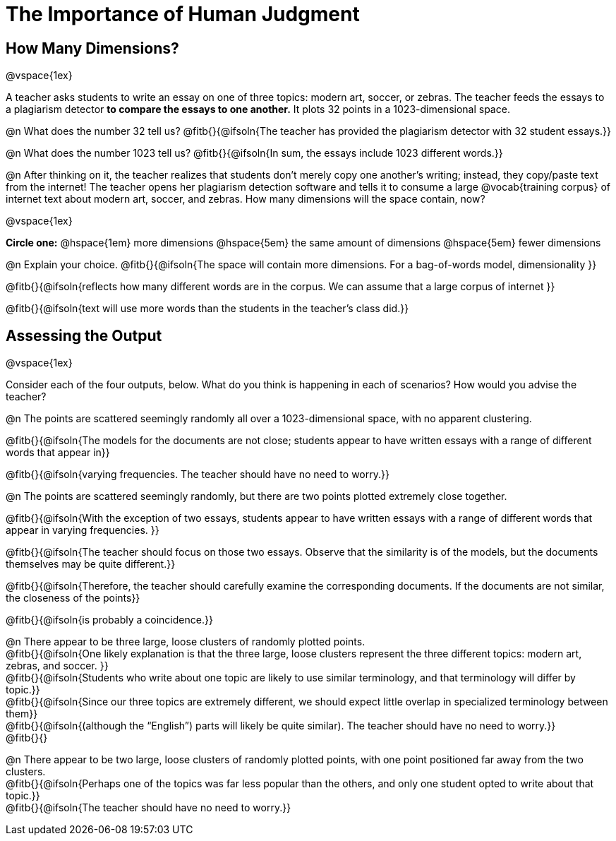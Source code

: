 = The Importance of Human Judgment

== How Many Dimensions?

@vspace{1ex}

A teacher asks students to write an essay on one of three topics: modern art, soccer, or zebras. The teacher feeds the essays to a plagiarism detector *to compare the essays to one another.* It plots 32 points in a 1023-dimensional space.

@n What does the number 32 tell us? @fitb{}{@ifsoln{The teacher has provided the plagiarism detector with 32 student essays.}}

@n What does the number 1023 tell us? @fitb{}{@ifsoln{In sum, the essays include 1023 different words.}}

@n After thinking on it, the teacher realizes that students don't merely copy one another's writing; instead, they copy/paste text from the internet! The teacher opens her plagiarism detection software and tells it to consume a large @vocab{training corpus} of internet text about modern art, soccer, and zebras. How many dimensions will the space contain, now?

@vspace{1ex}

*Circle one:* @hspace{1em} more dimensions @hspace{5em}  the same amount of dimensions @hspace{5em} fewer dimensions

@n Explain your choice. @fitb{}{@ifsoln{The space will contain more dimensions. For a bag-of-words model, dimensionality }}

@fitb{}{@ifsoln{reflects how many different words are in the corpus. We can assume that a large corpus of internet }}

@fitb{}{@ifsoln{text will use more words than the students in the teacher's class did.}}

== Assessing the Output

@vspace{1ex}

Consider each of the four outputs, below. What do you think is happening in each of scenarios? How would you advise the teacher?

@n The points are scattered seemingly randomly all over a 1023-dimensional space, with no apparent clustering.

@fitb{}{@ifsoln{The models for the documents are not close; students appear to have written essays with a range of different words that appear in}}

@fitb{}{@ifsoln{varying frequencies. The teacher should have no need to worry.}}

@n The points are scattered seemingly randomly, but there are two points plotted extremely close together.

@fitb{}{@ifsoln{With the exception of two essays, students appear to have written essays with a range of different words that appear in varying frequencies. }}

@fitb{}{@ifsoln{The teacher should focus on those two essays. Observe that the similarity is of the models, but the documents themselves may be quite different.}}

@fitb{}{@ifsoln{Therefore, the teacher should carefully examine the corresponding documents. If the documents are not similar, the closeness of the points}}

@fitb{}{@ifsoln{is probably a coincidence.}}


@n There appear to be three large, loose clusters of randomly plotted points. +
@fitb{}{@ifsoln{One likely explanation is that the three large, loose clusters represent the three different topics: modern art, zebras, and soccer. }} +
@fitb{}{@ifsoln{Students who write about one topic are likely to use similar terminology, and that terminology will differ by topic.}} +
@fitb{}{@ifsoln{Since our three topics are extremely different, we should expect little overlap in specialized terminology between them}} +
@fitb{}{@ifsoln{(although the “English”) parts will likely be quite similar). The teacher should have no need to worry.}} +
@fitb{}{}

@n There appear to be two large, loose clusters of randomly plotted points, with one point positioned far away from the two clusters. +
@fitb{}{@ifsoln{Perhaps one of the topics was far less popular than the others, and only one student opted to write about that topic.}} +
@fitb{}{@ifsoln{The teacher should have no need to worry.}}



